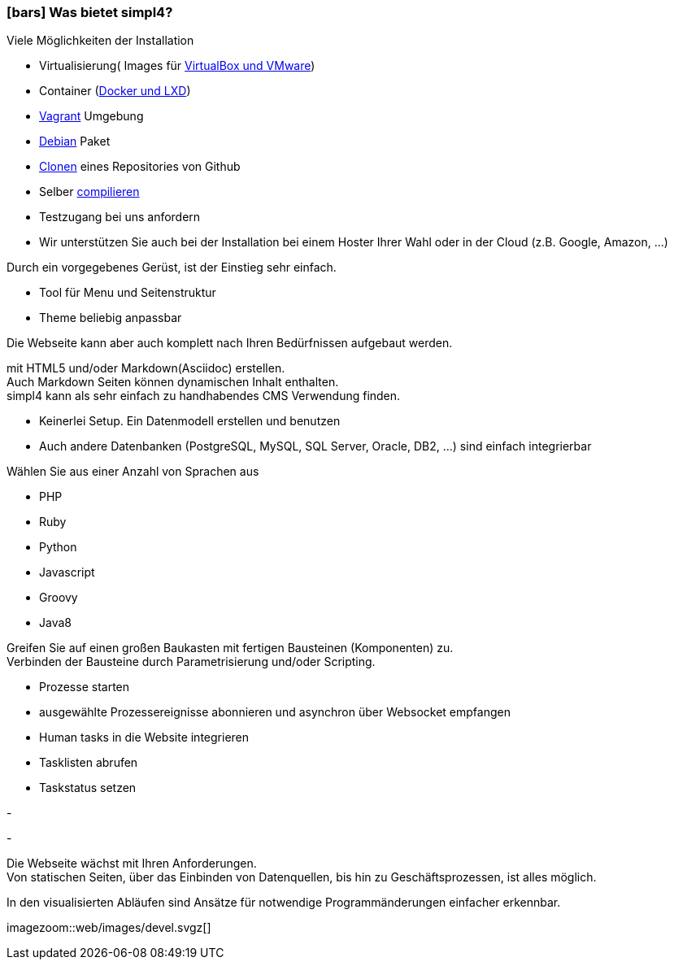 :linkattrs:

=== icon:bars[size=1x,role=black] Was bietet simpl4? ===


[CI, header="Einfache Installation"]
--
Viele Möglichkeiten der Installation

* Virtualisierung( Images für link:local:resources[VirtualBox und VMware])
* Container (link:local:resources[Docker und LXD])
* link:local:resources[Vagrant] Umgebung
* link:local:resources[Debian] Paket
* link:https://github.com/ms123s/simpl4-deployed[Clonen,window="_blank"] eines Repositories von Github
* Selber link:https://github.com/ms123s/simpl4-src[compilieren,window="_blank"]
* Testzugang bei uns anfordern
* Wir unterstützen Sie auch bei der Installation bei einem Hoster Ihrer Wahl oder in der Cloud (z.B. Google, Amazon, ...)
--
[CI, header="Web-Anwendung mit vorgebenen Gerüst"]
--
Durch ein vorgegebenes Gerüst, ist der Einstieg sehr einfach.

* Tool für Menu und Seitenstruktur
* Theme beliebig anpassbar

Die Webseite kann aber auch komplett nach Ihren Bedürfnissen aufgebaut werden.
--
[CI, header="Statische und dynamische Webseiten"]
--
mit HTML5 und/oder Markdown(Asciidoc) erstellen. +
Auch Markdown Seiten können dynamischen Inhalt enthalten. +
simpl4 kann als sehr einfach zu handhabendes CMS Verwendung finden.
--
[CI, header="Eingebaute Datenbank"]
--
* Keinerlei Setup.  Ein Datenmodell erstellen und benutzen
* Auch andere Datenbanken (PostgreSQL, MySQL, SQL Server, Oracle, DB2, ...) sind einfach integrierbar
--
[CI, header="Viele Scriptsprachen"]
--
Wählen Sie aus einer Anzahl von Sprachen aus

* PHP
* Ruby
* Python
* Javascript
* Groovy
* Java8
--
[CI, header="Flexible parametrisierbare Bausteine"]
--
Greifen Sie auf einen großen Baukasten mit fertigen Bausteinen (Komponenten) zu. +
Verbinden der Bausteine durch Parametrisierung und/oder Scripting.
--
[CI, header="Webseite komfortabel mit Geschäftsprozessen verknüpfen"]
--
* Prozesse starten
* ausgewählte Prozessereignisse abonnieren und asynchron über Websocket empfangen
* Human tasks in die Website integrieren
* Tasklisten abrufen
* Taskstatus setzen
--
[CI, header="Werkzeuge zum Importieren von Daten"]
-
[CI, header="Dynamische Inhalte aus beliebigen Datenquellen."]
-
[CI, header="Flexible Anpassbarkeit an neue Anforderungen"]
--
Die Webseite wächst mit Ihren Anforderungen. +
Von statischen Seiten, über das Einbinden von Datenquellen, bis hin zu Geschäftsprozessen, ist alles möglich.
--
[CI, header="Schnelle Entwicklungzyklen"]
--
In den visualisierten Abläufen sind Ansätze für notwendige Programmänderungen einfacher erkennbar.
--

[.imageblock.left.width800]
imagezoom::web/images/devel.svgz[]

